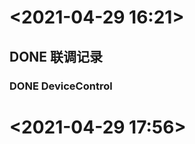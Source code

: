 * <2021-04-29 16:21>
** DONE 联调记录
   CLOSED: [2021-04-21 Wed 12:46]
*** DONE DeviceControl
    CLOSED: [2021-04-29 Thu 19:04]
* <2021-04-29 17:56>
